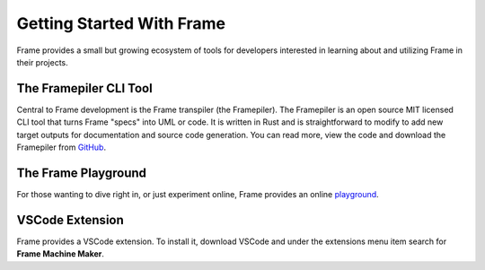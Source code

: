Getting Started With Frame
==========================

Frame provides a small but growing ecosystem of tools for developers interested in learning about and utilizing 
Frame in their projects. 


The Framepiler CLI Tool 
-----------------------

Central to Frame development is the Frame transpiler (the Framepiler). The Framepiler is an open source MIT 
licensed CLI tool that turns Frame "specs" into UML or code. 
It is written in Rust and is straightforward to modify to add new target outputs for documentation and source code generation. 
You can read more, view the code and download the Framepiler from `GitHub <https://github.com/frame-lang/frame_transpiler>`_.

The Frame Playground
---------------------

For those wanting to dive right in, or just experiment online, Frame provides an online `playground <https://playground.frame-lang.org>`_.


VSCode Extension
--------------

Frame provides a VSCode extension. To install it, download VSCode and under the extensions menu item search for 
**Frame Machine Maker**.
